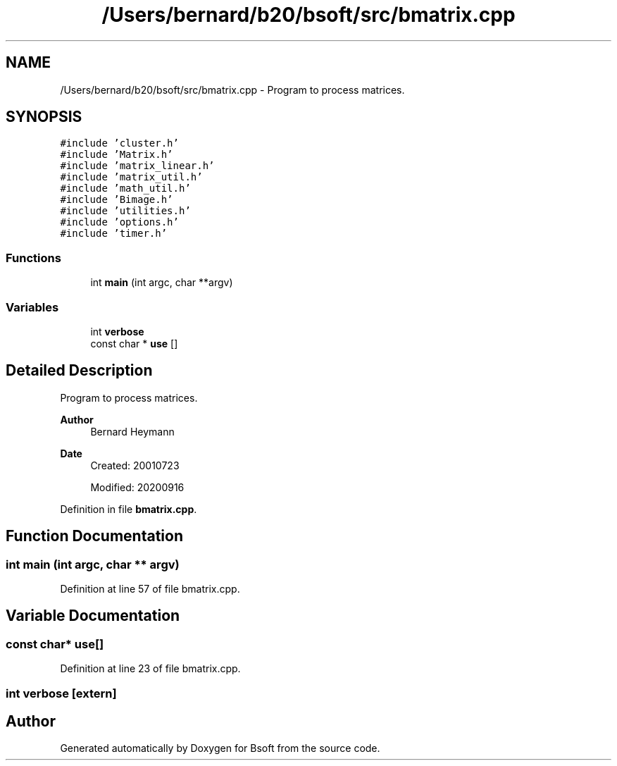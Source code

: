 .TH "/Users/bernard/b20/bsoft/src/bmatrix.cpp" 3 "Wed Sep 1 2021" "Version 2.1.0" "Bsoft" \" -*- nroff -*-
.ad l
.nh
.SH NAME
/Users/bernard/b20/bsoft/src/bmatrix.cpp \- Program to process matrices\&.  

.SH SYNOPSIS
.br
.PP
\fC#include 'cluster\&.h'\fP
.br
\fC#include 'Matrix\&.h'\fP
.br
\fC#include 'matrix_linear\&.h'\fP
.br
\fC#include 'matrix_util\&.h'\fP
.br
\fC#include 'math_util\&.h'\fP
.br
\fC#include 'Bimage\&.h'\fP
.br
\fC#include 'utilities\&.h'\fP
.br
\fC#include 'options\&.h'\fP
.br
\fC#include 'timer\&.h'\fP
.br

.SS "Functions"

.in +1c
.ti -1c
.RI "int \fBmain\fP (int argc, char **argv)"
.br
.in -1c
.SS "Variables"

.in +1c
.ti -1c
.RI "int \fBverbose\fP"
.br
.ti -1c
.RI "const char * \fBuse\fP []"
.br
.in -1c
.SH "Detailed Description"
.PP 
Program to process matrices\&. 


.PP
\fBAuthor\fP
.RS 4
Bernard Heymann 
.RE
.PP
\fBDate\fP
.RS 4
Created: 20010723 
.PP
Modified: 20200916 
.RE
.PP

.PP
Definition in file \fBbmatrix\&.cpp\fP\&.
.SH "Function Documentation"
.PP 
.SS "int main (int argc, char ** argv)"

.PP
Definition at line 57 of file bmatrix\&.cpp\&.
.SH "Variable Documentation"
.PP 
.SS "const char* use[]"

.PP
Definition at line 23 of file bmatrix\&.cpp\&.
.SS "int verbose\fC [extern]\fP"

.SH "Author"
.PP 
Generated automatically by Doxygen for Bsoft from the source code\&.
